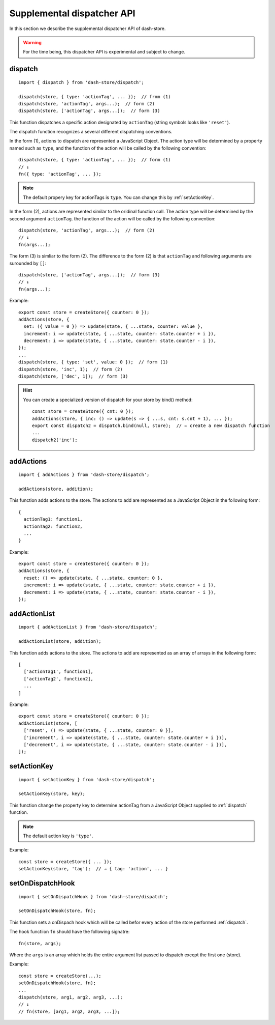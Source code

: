 ===========================
Supplemental dispatcher API
===========================

.. highlight:: jsx

In this section we describe the supplemental dispatcher API of
dash-store.

.. warning::

   For the time being, this dispatcher API is experimental and subject
   to change.


.. _dispatch:

dispatch
--------

::
   
   import { dispatch } from 'dash-store/dispatch';

   dispatch(store, { type: 'actionTag', ... });  // from (1)
   dispatch(store, 'actionTag', args...);  // form (2)
   dispatch(store, ['actionTag', args...]);  // form (3)

This function dispatches a specific action designated by
``actionTag`` (string symbols looks like ``'reset'``).

The dispatch function recognizes a several different dispatching
conventions.

In the form (1), actions to dispatch are represented a JavaScript
Object.  The action type will be determined by a property named such
as ``type``, and the function of the action will be called by the
following convention::

  dispatch(store, { type: 'actionTag', ... });  // form (1)
  // ↓
  fn({ type: 'actionTag', ... });

.. note::

   The default propery key for actionTags is ``type``.  You can change
   this by :ref:`setActionKey`.

In the form (2), actions are represented similar to the oridinal
function call.  The action type will be determined by the second
argument ``actionTag``.  the function of the action will be called by
the following convention::

  dispatch(store, 'actionTag', args...);  // form (2)
  // ↓
  fn(args...);

The form (3) is simliar to the form (2).  The difference to the
form (2) is that ``actionTag`` and following arguments are
surounded by ``[]``::

  dispatch(store, ['actionTag', args...]);  // form (3)
  // ↓
  fn(args...);

Example::

   export const store = createStore({ counter: 0 });
   addActions(store, {
     set: ({ value = 0 }) => update(state, { ...state, counter: value },
     increment: i => update(state, { ...state, counter: state.counter + i }),
     decrement: i => update(state, { ...state, counter: state.counter - i }),
   });
   ...
   dispatch(store, { type: 'set', value: 0 });  // form (1)
   dispatch(store, 'inc', 1);  // form (2)
   dispatch(store, ['dec', 1]);  // form (3)

.. hint::

   You can create a specialized version of dispatch for your store by
   bind() method::

     const store = createStore({ cnt: 0 });
     addActions(store, { inc: () => update(s => { ...s, cnt: s.cnt + 1), ... });
     export const dispatch2 = dispatch.bind(null, store);  // ← create a new dispatch function
     ...
     dispatch2('inc');


addActions
----------

::
   
   import { addActions } from 'dash-store/dispatch';

   addActions(store, addition);

This function adds actions to the store.  The actions to add are
represented as a JavaScript Object in the following form::

  {
    actionTag1: function1,
    actionTag2: function2,
    ...
  }

Example::

   export const store = createStore({ counter: 0 });
   addActions(store, {
     reset: () => update(state, { ...state, counter: 0 },
     increment: i => update(state, { ...state, counter: state.counter + i }),
     decrement: i => update(state, { ...state, counter: state.counter - i }),
   });


addActionList
-------------

::
   
   import { addActionList } from 'dash-store/dispatch';

   addActionList(store, addition);

This function adds actions to the store.  The actions to add are
represented as an array of arrays in the following form::

  [
    ['actionTag1', function1],
    ['actionTag2', function2],
    ...
  ]

Example::

   export const store = createStore({ counter: 0 });
   addActionList(store, [
     ['reset', () => update(state, { ...state, counter: 0 }],
     ['increment', i => update(state, { ...state, counter: state.counter + i })],
     ['decrement', i => update(state, { ...state, counter: state.counter - i })],
   ]);


.. _setActionKey:

setActionKey
------------

::
   
   import { setActionKey } from 'dash-store/dispatch';

   setActionKey(store, key);

This function change the property key to determine actionTag from
a JavaScript Object supplied to :ref:`dispatch` function.

.. note::

   The default action key is ``'type'``.

Example::

  const store = createStore({ ... });
  setActionKey(store, 'tag');  // → { tag: 'action', ... }


setOnDispatchHook
-----------------

::

   import { setOnDispatchHook } from 'dash-store/dispatch';
   
   setOnDispatchHook(store, fn);

This function sets a onDispach hook which will be called befor every
action of the store performed :ref:`dispatch`.

The hook functiion ``fn`` should have the following signatre::

  fn(store, args);

Where the ``args`` is an array which holds the entire argument list
passed to dispatch except the first one (store).

Example::

  const store = createStore(...);
  setOnDispatchHook(store, fn);
  ...
  dispatch(store, arg1, arg2, arg3, ...);
  // ↓
  // fn(store, [arg1, arg2, arg3, ...]);
